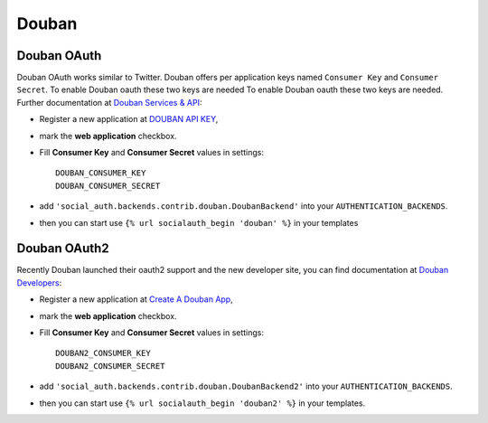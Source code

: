 Douban
======

Douban OAuth
------------
Douban OAuth works similar to Twitter.
Douban offers per application keys named ``Consumer Key`` and ``Consumer Secret``. To enable Douban oauth these two keys are needed
To enable Douban oauth these two keys are needed. Further documentation at
`Douban Services & API`_:

- Register a new application at `DOUBAN API KEY`_,

- mark the **web application** checkbox.

- Fill **Consumer Key** and **Consumer Secret** values in settings::

      DOUBAN_CONSUMER_KEY
      DOUBAN_CONSUMER_SECRET

- add ``'social_auth.backends.contrib.douban.DoubanBackend'``
  into your ``AUTHENTICATION_BACKENDS``.

- then you can start use ``{% url socialauth_begin 'douban' %}`` in your templates

Douban OAuth2
-------------
Recently Douban launched their oauth2 support and the new developer site, you can find documentation at
`Douban Developers`_:

- Register a new application at `Create A Douban App`_,

- mark the **web application** checkbox.

- Fill **Consumer Key** and **Consumer Secret** values in settings::

      DOUBAN2_CONSUMER_KEY
      DOUBAN2_CONSUMER_SECRET


- add ``'social_auth.backends.contrib.douban.DoubanBackend2'``
  into your ``AUTHENTICATION_BACKENDS``.

- then you can start use ``{% url socialauth_begin 'douban2' %}`` in your templates.

.. _Douban Services & API: http://www.douban.com/service/
.. _Douban API KEY: http://www.douban.com/service/apikey/apply
.. _Douban Developers : http://developers.douban.com/
.. _Create A Douban App : http://developers.douban.com/apikey/apply